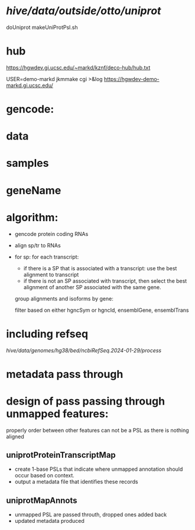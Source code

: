 
* /hive/data/outside/otto/uniprot/
doUniprot
makeUniProtPsl.sh

* hub
 https://hgwdev.gi.ucsc.edu/~markd/kznf/deco-hub/hub.txt


 USER=demo-markd jkmmake cgi >&log
 https://hgwdev-demo-markd.gi.ucsc.edu/
* 

* gencode:

* data

* samples

* geneName

* algorithm:
- gencode protein coding RNAs
- align sp/tr to RNAs
- for sp:
  for each transcript:
  - if there is a SP that is associated with a transcript:
    use the best alignment to transcript
  - if there is not an SP associated with transcript, then select
    the best alignment of another SP associated with the same gene.
  
  group alignments and isoforms by gene:
  
  
  filter based on either
  hgncSym or hgncId,  ensemblGene, ensemblTrans

* including refseq
/hive/data/genomes/hg38/bed/ncbiRefSeq.2024-01-29/process/


* metadata pass through
* design of pass passing through unmapped features:
properly order between other features
can not be a PSL as there is nothing aligned


** uniprotProteinTranscriptMap
- create 1-base PSLs that indicate where unmapped annotation should occur
  based on context.
- output a metadata file that identifies these records
** uniprotMapAnnots
- unmapped PSL are passed throuth, dropped ones added back
- updated metadata produced
